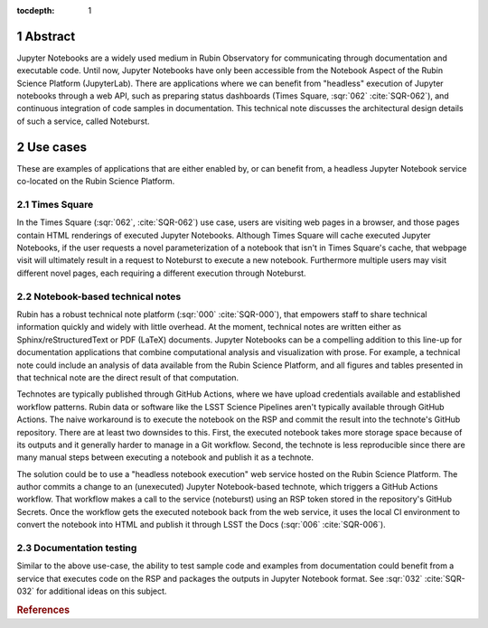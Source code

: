 :tocdepth: 1

.. Please do not modify tocdepth; will be fixed when a new Sphinx theme is shipped.

.. sectnum::

Abstract
========

Jupyter Notebooks are a widely used medium in Rubin Observatory for communicating through documentation and executable code.
Until now, Jupyter Notebooks have only been accessible from the Notebook Aspect of the Rubin Science Platform (JupyterLab).
There are applications where we can benefit from "headless" execution of Jupyter notebooks through a web API, such as preparing status dashboards (Times Square, :sqr:`062` :cite:`SQR-062`), and continuous integration of code samples in documentation.
This technical note discusses the architectural design details of such a service, called Noteburst.

Use cases
=========

These are examples of applications that are either enabled by, or can benefit from, a headless Jupyter Notebook service co-located on the Rubin Science Platform.

Times Square
------------

In the Times Square (:sqr:`062`, :cite:`SQR-062`) use case, users are visiting web pages in a browser, and those pages contain HTML renderings of executed Jupyter Notebooks.
Although Times Square will cache executed Jupyter Notebooks, if the user requests a novel parameterization of a notebook that isn't in Times Square's cache, that webpage visit will ultimately result in a request to Noteburst to execute a new notebook.
Furthermore multiple users may visit different novel pages, each requiring a different execution through Noteburst.

Notebook-based technical notes
------------------------------

Rubin has a robust technical note platform (:sqr:`000` :cite:`SQR-000`), that empowers staff to share technical information quickly and widely with little overhead.
At the moment, technical notes are written either as Sphinx/reStructuredText or PDF (LaTeX) documents.
Jupyter Notebooks can be a compelling addition to this line-up for documentation applications that combine computational analysis and visualization with prose.
For example, a technical note could include an analysis of data available from the Rubin Science Platform, and all figures and tables presented in that technical note are the direct result of that computation.

Technotes are typically published through GitHub Actions, where we have upload credentials available and established workflow patterns.
Rubin data or software like the LSST Science Pipelines aren't typically available through GitHub Actions.
The naive workaround is to execute the notebook on the RSP and commit the result into the technote's GitHub repository.
There are at least two downsides to this.
First, the executed notebook takes more storage space because of its outputs and it generally harder to manage in a Git workflow.
Second, the technote is less reproducible since there are many manual steps between executing a notebook and publish it as a technote.

The solution could be to use a "headless notebook execution" web service hosted on the Rubin Science Platform.
The author commits a change to an (unexecuted) Jupyter Notebook-based technote, which triggers a GitHub Actions workflow.
That workflow makes a call to the service (noteburst) using an RSP token stored in the repository's GitHub Secrets.
Once the workflow gets the executed notebook back from the web service, it uses the local CI environment to convert the notebook into HTML and publish it through LSST the Docs (:sqr:`006` :cite:`SQR-006`).

Documentation testing
---------------------

Similar to the above use-case, the ability to test sample code and examples from documentation could benefit from a service that executes code on the RSP and packages the outputs in Jupyter Notebook format.
See :sqr:`032` :cite:`SQR-032` for additional ideas on this subject.

.. rubric:: References

.. Make in-text citations with: :cite:`bibkey`.

.. bibliography:: local.bib lsstbib/books.bib lsstbib/lsst.bib lsstbib/lsst-dm.bib lsstbib/refs.bib lsstbib/refs_ads.bib
   :style: lsst_aa
